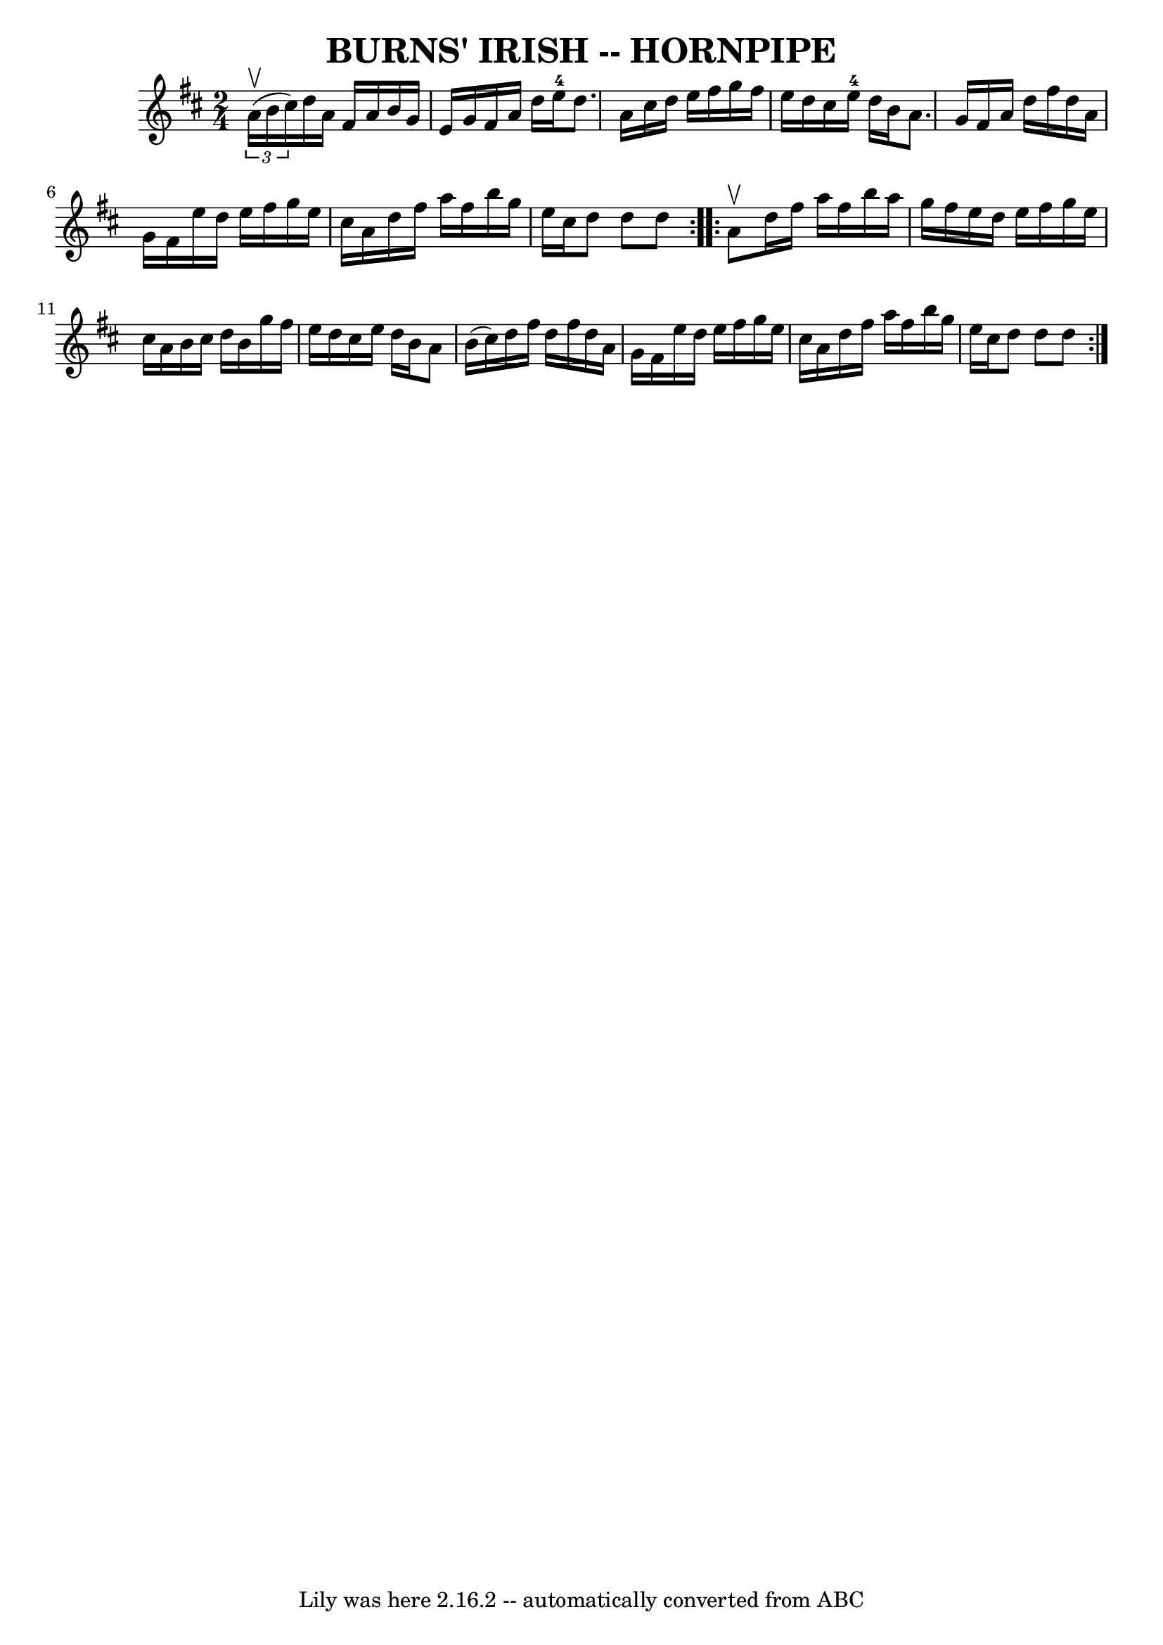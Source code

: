 \version "2.7.40"
\header {
	book = "Ryan's Mammoth Collection of Fiddle Tunes"
	crossRefNumber = "1"
	footnotes = ""
	tagline = "Lily was here 2.16.2 -- automatically converted from ABC"
	title = "BURNS' IRISH -- HORNPIPE"
}
voicedefault =  {
\set Score.defaultBarType = "empty"

\repeat volta 2 {
\time 2/4 \key d \major   \times 2/3 { a'16 (^\upbow b'16 cis''16) }  
     |
 d''16 a'16 fis'16 a'16 b'16 g'16 e'16 g'16 
   |
 fis'16 a'16 d''16 e''16-4 d''8. a'16    |
 
 cis''16 d''16 e''16 fis''16 g''16 fis''16 e''16 d''16    
|
 cis''16 e''16-4 d''16 b'16 a'8. g'16    |
    
 |
 fis'16 a'16 d''16 fis''16 d''16 a'16 g'16    
fis'16    |
 e''16 d''16 e''16 fis''16 g''16 e''16    
cis''16 a'16    |
 d''16 fis''16 a''16 fis''16 b''16    
g''16 e''16 cis''16    |
 d''8 d''8 d''8    }     
\repeat volta 2 { a'8^\upbow       |
 d''16 fis''16 a''16    
fis''16 b''16 a''16 g''16 fis''16    |
 e''16 d''16    
e''16 fis''16 g''16 e''16 cis''16 a'16    |
 b'16    
cis''16 d''16 b'16 g''16 fis''16 e''16 d''16    |
   
cis''16 e''16 d''16 b'16 a'8 b'16 (cis''16)   |
     
|
 d''16 fis''16 d''16 fis''16 d''16 a'16 g'16    
fis'16    |
 e''16 d''16 e''16 fis''16 g''16 e''16    
cis''16 a'16    |
 d''16 fis''16 a''16 fis''16 b''16    
g''16 e''16 cis''16    |
 d''8 d''8 d''8    }   
}

\score{
    <<

	\context Staff="default"
	{
	    \voicedefault 
	}

    >>
	\layout {
	}
	\midi {}
}
